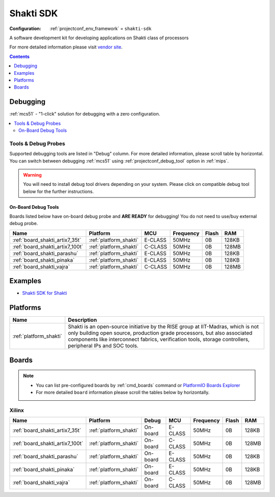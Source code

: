 
.. _framework_shakti-sdk:

Shakti SDK
==========

:Configuration:
  :ref:`projectconf_env_framework` = ``shakti-sdk``

A software development kit for developing applications on Shakti class of processors

For more detailed information please visit `vendor site <https://gitlab.com/shaktiproject/software/shakti-sdk?utm_source=platformio.org&utm_medium=docs>`_.


.. contents:: Contents
    :local:
    :depth: 1

Debugging
---------

:ref:`mcs51` - "1-click" solution for debugging with a zero configuration.

.. contents::
    :local:


Tools & Debug Probes
~~~~~~~~~~~~~~~~~~~~

Supported debugging tools are listed in "Debug" column. For more detailed
information, please scroll table by horizontal.
You can switch between debugging :ref:`mcs51` using
:ref:`projectconf_debug_tool` option in :ref:`mips`.

.. warning::
    You will need to install debug tool drivers depending on your system.
    Please click on compatible debug tool below for the further instructions.


On-Board Debug Tools
^^^^^^^^^^^^^^^^^^^^

Boards listed below have on-board debug probe and **ARE READY** for debugging!
You do not need to use/buy external debug probe.


.. list-table::
    :header-rows:  1

    * - Name
      - Platform
      - MCU
      - Frequency
      - Flash
      - RAM
    * - :ref:`board_shakti_artix7_35t`
      - :ref:`platform_shakti`
      - E-CLASS
      - 50MHz
      - 0B
      - 128KB
    * - :ref:`board_shakti_artix7_100t`
      - :ref:`platform_shakti`
      - C-CLASS
      - 50MHz
      - 0B
      - 128MB
    * - :ref:`board_shakti_parashu`
      - :ref:`platform_shakti`
      - E-CLASS
      - 50MHz
      - 0B
      - 128KB
    * - :ref:`board_shakti_pinaka`
      - :ref:`platform_shakti`
      - E-CLASS
      - 50MHz
      - 0B
      - 128KB
    * - :ref:`board_shakti_vajra`
      - :ref:`platform_shakti`
      - C-CLASS
      - 50MHz
      - 0B
      - 128MB


Examples
--------

* `Shakti SDK for Shakti <https://github.com/platformio/platform-shakti/tree/master/examples?utm_source=platformio.org&utm_medium=docs>`_

Platforms
---------
.. list-table::
    :header-rows:  1

    * - Name
      - Description

    * - :ref:`platform_shakti`
      - Shakti is an open-source initiative by the RISE group at IIT-Madras, which is not only building open source, production grade processors, but also associated components like interconnect fabrics, verification tools, storage controllers, peripheral IPs and SOC tools.

Boards
------

.. note::
    * You can list pre-configured boards by :ref:`cmd_boards` command or
      `PlatformIO Boards Explorer <https://www.soc.xin/boards>`_
    * For more detailed ``board`` information please scroll the tables below by horizontally.

Xilinx
~~~~~~

.. list-table::
    :header-rows:  1

    * - Name
      - Platform
      - Debug
      - MCU
      - Frequency
      - Flash
      - RAM
    * - :ref:`board_shakti_artix7_35t`
      - :ref:`platform_shakti`
      - On-board
      - E-CLASS
      - 50MHz
      - 0B
      - 128KB
    * - :ref:`board_shakti_artix7_100t`
      - :ref:`platform_shakti`
      - On-board
      - C-CLASS
      - 50MHz
      - 0B
      - 128MB
    * - :ref:`board_shakti_parashu`
      - :ref:`platform_shakti`
      - On-board
      - E-CLASS
      - 50MHz
      - 0B
      - 128KB
    * - :ref:`board_shakti_pinaka`
      - :ref:`platform_shakti`
      - On-board
      - E-CLASS
      - 50MHz
      - 0B
      - 128KB
    * - :ref:`board_shakti_vajra`
      - :ref:`platform_shakti`
      - On-board
      - C-CLASS
      - 50MHz
      - 0B
      - 128MB
